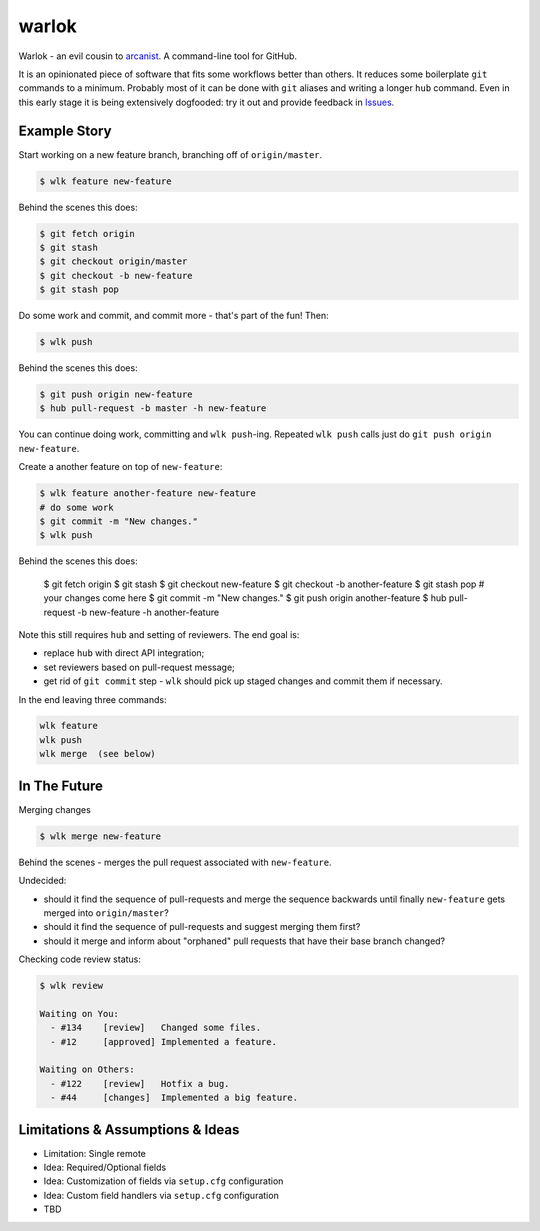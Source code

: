 ======
warlok
======

.. image:: https://img.shields.io/pypi/v/warlok.svg
        :target: https://pypi.python.org/pypi/warlok

.. image:: https://img.shields.io/travis/seporaitis/warlok/master.svg
        :target: https://travis-ci.org/seporaitis/warlok

.. image:: https://readthedocs.org/projects/warlok/badge/?version=latest
        :target: http://warlok.readthedocs.io/en/latest/?badge=latest


Warlok - an evil cousin to `arcanist`_. A command-line tool for GitHub.

It is an opinionated piece of software that fits some workflows better
than others. It reduces some boilerplate ``git`` commands to a
minimum. Probably most of it can be done with ``git`` aliases and
writing a longer ``hub`` command. Even in this early stage it is being
extensively dogfooded: try it out and provide feedback in `Issues`_.

.. _`arcanist`: https://github.com/phacility/arcanist
.. _`Issues`: https://github.com/seporaitis/warlok/issues


Example Story
-------------

Start working on a new feature branch, branching off of
``origin/master``.

.. code-block:: bash

    $ wlk feature new-feature

Behind the scenes this does:

.. code-block:: bash

    $ git fetch origin
    $ git stash
    $ git checkout origin/master
    $ git checkout -b new-feature
    $ git stash pop

Do some work and commit, and commit more - that's part of the fun!
Then:

.. code-block:: bash

    $ wlk push

Behind the scenes this does:

.. code-block:: bash

    $ git push origin new-feature
    $ hub pull-request -b master -h new-feature

You can continue doing work, committing and ``wlk push``-ing. Repeated
``wlk push`` calls just do ``git push origin new-feature``.

Create a another feature on top of ``new-feature``:

.. code-block:: bash

    $ wlk feature another-feature new-feature
    # do some work
    $ git commit -m "New changes."
    $ wlk push

Behind the scenes this does:

    $ git fetch origin
    $ git stash
    $ git checkout new-feature
    $ git checkout -b another-feature
    $ git stash pop
    # your changes come here
    $ git commit -m "New changes."
    $ git push origin another-feature
    $ hub pull-request -b new-feature -h another-feature

Note this still requires ``hub`` and setting of reviewers. The end
goal is:

* replace ``hub`` with direct API integration;
* set reviewers based on pull-request message;
* get rid of ``git commit`` step - ``wlk`` should pick up staged
  changes and commit them if necessary.

In the end leaving three commands:

.. code-block:: bash

    wlk feature
    wlk push
    wlk merge  (see below)


In The Future
-------------

Merging changes

.. code-block:: bash

    $ wlk merge new-feature

Behind the scenes - merges the pull request associated with
``new-feature``.

Undecided:

* should it find the sequence of pull-requests and merge the sequence
  backwards until finally ``new-feature`` gets merged into
  ``origin/master``?
* should it find the sequence of pull-requests and suggest merging
  them first?
* should it merge and inform about "orphaned" pull requests that have
  their base branch changed?


Checking code review status:

.. code-block:: bash

    $ wlk review

    Waiting on You:
      - #134    [review]   Changed some files.
      - #12     [approved] Implemented a feature.

    Waiting on Others:
      - #122    [review]   Hotfix a bug.
      - #44     [changes]  Implemented a big feature.


Limitations & Assumptions & Ideas
---------------------------------

* Limitation: Single remote
* Idea: Required/Optional fields
* Idea: Customization of fields via ``setup.cfg`` configuration
* Idea: Custom field handlers via ``setup.cfg`` configuration
* TBD
